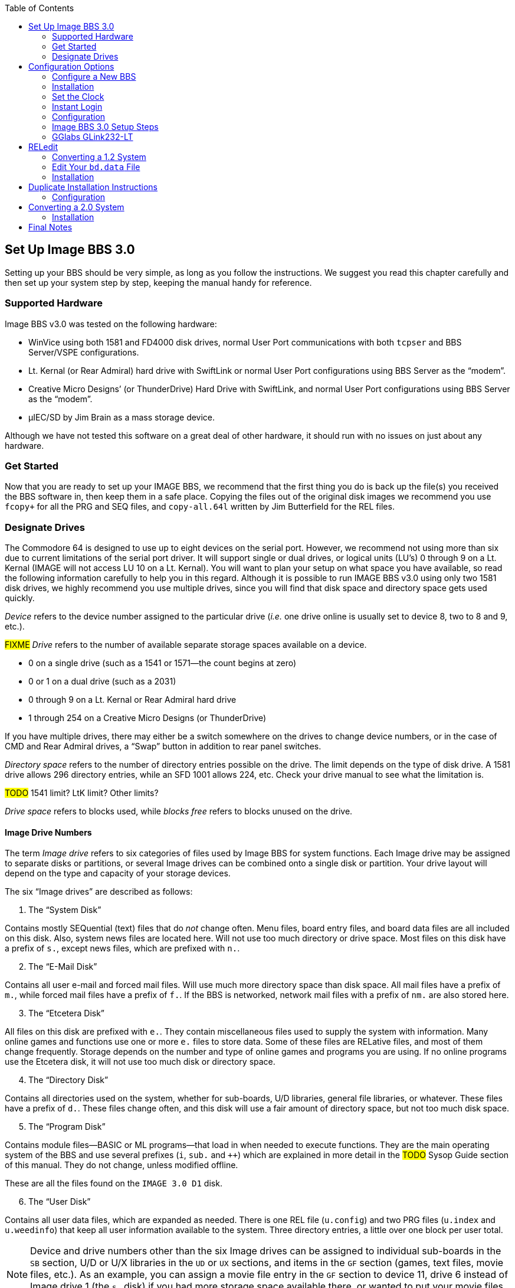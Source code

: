 :experimental:
:toc:

## Set Up Image BBS 3.0

Setting up your BBS should be very simple, as long as you follow the instructions.
We suggest you read this chapter carefully and then set up your system step by step, keeping the manual handy for reference.

// The configuration section also has built in help to get you configured fast and easily.

### Supported Hardware

Image BBS v3.0 was tested on the following hardware:

* WinVice using both 1581 and FD4000 disk drives, normal User Port communications with both `tcpser` and BBS Server/VSPE configurations.

* Lt. Kernal (or Rear Admiral) hard drive with SwiftLink or normal User Port configurations using BBS Server as the "`modem`".

* Creative Micro Designs`' (or ThunderDrive) Hard Drive with SwiftLink, and normal User Port configurations using BBS Server as the "`modem`".

* &micro;IEC/SD by Jim Brain as a mass storage device.

Although we have not tested this software on a great deal of other hardware, it should run with no issues on just about any hardware.

### Get Started

Now that you are ready to set up your IMAGE BBS, we recommend that the first thing you do is back up the file(s) you received the BBS software in, then keep them in a safe place.
Copying the files out of the original disk images we recommend you use `fcopy+` for all the PRG and SEQ files, and `copy-all.64l` written by Jim Butterfield for the REL files.

### Designate Drives

The Commodore 64 is designed to use up to eight devices on the serial port.
However, we recommend not using more than six due to current limitations of the serial port driver.
It will support single or dual drives, or logical units (LU`'s) 0 through 9 on a Lt. Kernal (IMAGE will not access LU 10 on a Lt. Kernal).
You will want to plan your setup on what space you have available, so read the following information carefully to help you in this regard. 
Although it is possible to run IMAGE BBS v3.0 using only two 1581 disk drives, we highly recommend you use multiple drives, since you will find that disk space and directory space gets used quickly.

_Device_ refers to the device number assigned to the particular drive (_i.e._ one drive online is usually set to device 8, two to 8 and 9, etc.).

#FIXME#
_Drive_ refers to the number of available separate storage spaces available on a device.

- 0 on a single drive (such as a 1541 or 1571--the count begins at zero)
- 0 or 1 on a dual drive (such as a 2031)
- 0 through 9 on a Lt. Kernal or Rear Admiral hard drive
- 1 through 254 on a Creative Micro Designs (or ThunderDrive)

If you have multiple drives, there may either be a switch somewhere on the drives to change device numbers, or in the case of CMD and Rear Admiral drives, a "`Swap`" button in addition to rear panel switches. 

_Directory space_ refers to the number of directory entries possible on the drive. The limit depends on the type of disk drive.
A 1581 drive allows 296 directory entries, while an SFD 1001 allows 224, etc.
Check your drive manual to see what the limitation is.

#TODO# 1541 limit? LtK limit? Other limits?

_Drive space_ refers to blocks used, while _blocks free_ refers to blocks unused on the drive.

#### Image Drive Numbers

The term _Image drive_ refers to six categories of files used by Image BBS for system functions.
Each Image drive may be assigned to separate disks or partitions, or several Image drives can be combined onto a single disk or partition.
Your drive layout will depend on the type and capacity of your storage devices.

The six "`Image drives`" are described as follows:

[start=1]
. The "`System Disk`"

Contains mostly SEQuential (text) files that do _not_ change often.
Menu files, board entry files, and board data files are all included on this disk.
Also, system news files are located here.
Will not use too much directory or drive space.
Most files on this disk have a prefix of `s.`, except news files, which are prefixed with `n.`.

[start=2]
. The "`E-Mail Disk`"

Contains all user e-mail and forced mail files.
Will use much more directory space than disk space.
All mail files have a prefix of `m.`, while forced mail files have a prefix of `f.`.
If the BBS is networked, network mail files with a prefix of `nm.` are also stored here.

[start=3]
. The "`Etcetera Disk`"

All files on this disk are prefixed with `e.`.
They contain miscellaneous files used to supply the system with information.
Many online games and functions use one or more `e.` files to store data.
Some of these files are RELative files, and most of them change frequently.
Storage depends on the number and type of online games and programs you are using.
If no online programs use the Etcetera disk, it will not use too much disk or directory space.

[start=4]
. The "`Directory Disk`"

Contains all directories used on the system, whether for sub-boards, U/D libraries, general file libraries, or whatever.
These files have a prefix of `d.`.
These files change often, and this disk will use a fair amount of directory space, but not too much disk space.

[start=5]
. The "`Program Disk`"

Contains module files--BASIC or ML programs--that load in when needed to execute functions.
They are the main operating system of the BBS and use several prefixes (`i`, `sub.` and `++`) which are explained in more detail in the #TODO# Sysop Guide section of this manual.
They do not change, unless modified offline. 

These are all the files found on the `IMAGE 3.0 D1` disk.

[start=6]
. The "`User Disk`"

Contains all user data files, which are expanded as needed.
There is one REL file (`u.config`) and two PRG files (`u.index` and `u.weedinfo`) that keep all user information available to the system.
Three directory entries, a little over one block per user total.

NOTE: Device and drive numbers other than the six Image drives can be assigned to individual sub-boards in the `SB` section, U/D or U/X libraries in the `UD` or `UX` sections, and items in the `GF` section (games, text files, movie files, etc.).
As an example, you can assign a movie file entry in the `GF` section to device 11, drive 6 instead of Image drive 1 (the `s.` disk) if you had more storage space available there, or wanted to put your movie files on a separate partition.

## Configuration Options

Image 3.0 has three methods of installation:

kbd:[1] Configure a New BBS

kbd:[2] Convert from 1.2

kbd:[3] Convert from 2.0

kbd:[4] Abort
    
Option kbd:[4] is there in case you change your mind--it does a C64 cold start.

Each method is explained separately.
Please refer to the installation instructions for the method you intend to use.

NOTE: There are <<shared-setup-steps>> to take no matter if you are upgrading from a previous version or a new install.

### Configure a New BBS[[configure-new-bbs]]

1.	Configure your hard drive and/or other system hardware for your Image drive assignments.

It`'s recommended that you:

- Use separate partitions or drives for Image drives 1 (System), 2 (Mail), and 5 (Program)
- Combine 3 (Etcetera), 4 (Directory) and 6 (User) drives to 
a different drive or partition.

You'll probably want two additional drives or partitions for message boards and Upload/Download sections.

[start=2]
2.	Either convert the three .d81 and two .d64 files to floppy disk or use some other method of getting the files onto your Image drives.

3.	Use `fcopy+` included on the 3.0 UTILS disk for copying all the files from disk 1 to your "`Program Disk`". 

4. 	I recommend using COPY-ALL.64L, also included on the 3.0 UTILS disk, for copying all the `e.` files from disk 2 to your "`Etcetera Disk`".

5.	Use `fcopy+` to copy all the `s.` files to your "`System Disk`" and the `nm.times` file to your "`E-Mail Disk`".

TIP: If you wish to run the Today in History logon module, copy all the `today.*` files to your "`Etcetera Disk`".

[start=6]
6. The file `sub.modem` is customized for use with BBS Server using DTR as carrier detect.
Line 60080 contains `print#131,chr$(27)` for setting the Hayes AT escape character to Escape (this was done to avoid BBS Server hanging up when it saw `+++`).

NOTE: If you are using a virtual modem such as `tcpser` and need to use escape codes instead of DTR for disconnecting the caller from the BBS, you may need to change the 27 (`Escape`) to 43 (`+`) and set `ats2=43`.

### Installation

1.	Access the device and drive of your "`Program Disk`" then type: `load"boot",_x_,1`  (_x_= device # of your boot drive)
2.  When prompted type kbd:[1] to Configure a New BBS.  
3.	Image begins collecting information needed to configure 3.0.
4.	Part I: Sysop Information - Enter the information asked for. 
5.	Part II: Clock Setting - You are asked to select a method of setting the system clock automatically during boot up.

kbd:[1] Manually

You need to set the date and time after every reboot.

kbd:[2] CMD Device w/RTC Option

You are asked which device has the Creative Micro Designs Real-Time Clock option.
Enter the device number of your CMD device.

kbd:[3] Lt. Kernal Port 1

kbd:[4] Lt. Kernal Port 2

These are for use with Lloyd Sponenburgh’s Real-Time Clock module attached.

[start=6]
6.	Part III: Device/Drive Settings

Configure your Image drive assignments.

[start=7]
7.	Part IV: BBS Information

Enter the customized information asked for pertaining to your BBS.

At this point, Image creates several files needed for its own operation.
When finished, Image displays a message for you to read and asks you to `Hit any key`.

You are then prompted for the RS232 interface type you have connected to the C64.

- If you have an OmniTronix or similar user port interface, type kbd:[0].

- If you have a SwiftLink, Turbo232, or a clone of these on the cartridge port, type kbd:[1].

Hit a key, and you are taken to the System Idle  screen.

### Set the Clock

* If the time has been set using a real-time clock, Image performs AutoMaintenance.

* If not already set by a real-time clock, the bottom Status Line continues to flash until the time is set.
Hit kbd:[1] to set the time.
You are taken through several prompts to set the time and date:

[start=1]
. Weekday

.Weekday Numbers
[options="header,autowidth"]
|====================
| Number | Day  
| kbd:[1] | Sunday  
| kbd:[2] | Monday  
| kbd:[3] | Tuesday 
| kbd:[4] | Wednesday
| kbd:[5] | Thursday
| kbd:[6] | Friday  
| kbd:[7] | Saturday
|====================

[start=2]
. Year

Enter only the last two digits of the year here.

[start=3]
. Month

[start=4]
. Day

[start=5]
. Hour

[start=6]
. Minute

The current date and time is displayed, and you are prompted `Select Yes to Start Clock, or Select No to Change`.

kbd:[Y]es logs the time and date to `e.data` and sets the system clock.

kbd:[N]o restarts the clock setting questions.

Image may or my not perform AutoMaintenance again and return to the System Idle screen.

### Instant Login

#FIXME#: I don`'t think hitting f1 to go to full screen mode will let you hit f7. I might be wrong.

[start=2]
2.	#Press kbd:[f1] to go to full screen mode then# 
Use kbd:[f3] and kbd:[f5] to make sure the lightbar highlight is on `Loc`, then press kbd:[f7] to put a check mark on the left of `Loc`. This starts a console BBS login.

3. Press kbd:[I] for Instant Login. 

3.	When asked, type your sysop password.

### Configuration

The BBS greets you with a welcome message and prompts you to select your time zone.

. Select your time zone (7=EST, 6=CST, 5=MST, 4=PST)
. The BBS will display the current time and `Stack Free: 239`.

NOTE: Any `Stack Free` number less than 239 at the main prompt means there is garbage (`GOSUB` without `RETURN`, or `FOR` without `NEXT` statements) on the stack. 

[start=3]
.	At the main prompt, type kbd:[EP] to _Edit your Parameters_. 
Select kbd:[P]arameters.

. Set your Computer Type and any other Terminal Parameters you want. 

_More? Prompt_ Off and _Cursor Menu Mode_ On are recommended.

Hit kbd:[Return] to exit.

[start=5]
5.	At this point, it is suggested you log off using the kbd:[O] command and answer `Update User File?` with kbd:[Y]es.
This will save your new parameters to your user file.
You can then log back on in any mode you choose. 

IMPORTANT:  Always log off with the kbd:[O], kbd:[O!] or kbd:[O%!] commands.
Logging off by hitting kbd:[f7] (unchecking left `Loc`) will bypass the module which updates the last 10 callers and cause errors in the time used.

### Image BBS 3.0 Setup Steps [[shared-setup-steps]]

These steps are followed if  you`'re upgrading from a previous version or setting up a new Image BBS.
They help set up features specific to Image 3.0.

. Log back on to the BBS.
. At the main prompt, type kbd:[IM].
You are taken to the Image BBS Configuration Editor.

#### Access Groups

You can use the cursor keys to move the highlight, or type kbd:[E] for Access Groups.
The BBS will load the access group information.

[width="100%"]
|====================
| #TODO:# Why not change `i/su.config` to do this:
|====================

TIP: Duplicated at line 460.

The Group 9 flags should already be set for full sysop access.
Type kbd:[9] and change the group name to `Sysop`.

Edit any access group Name and Flags per your preference. 
kbd:[Return] exits, saving changes.
You are returned to the Configuration Editor.

. Type kbd:[I] for _Misc. Features_.
.. At minimum, you will need to set the Time Zone and the System ID.
..  If you are running on a Lt. Kernal, use option A to set to your Lt. Kernal device number.
.. Enter M to configure your Chat messages for entering and leaving chat.
.. Edit any other parameter you wish to set.
.. When finished, type kbd:[N] to Quit back to the Configuration Editor.

#### Modem Configuration

. Type kbd:[J] for Modem Config.
.. Type kbd:[B] for Setup/Import Modem Config.
.. Type kbd:[1] to Setup New Modem Config.
.. Answer kbd:[Y]es to the next two questions. #FIXME#: what are they?

The following will guide you through how to set up a GGlabs GLink232-LT interface connected to BBS Server.

### GGlabs GLink232-LT

NOTE: If the BBS is configured for a Lt. Kernal, entering the modem configuration will allow you to configure not only the port your host adapter is set for, but any other ports which might be multiplexed. 

----
Enter Modem Brand/Name: GLINK232-LT
Enter Author (Return=New Image): GGLABS
Enter Custom Init String: Hit Return
What is the Max. Connection Rate For This Modem?  3
Select Hang-Up Method For This Modem: D
Auto-Answer (ATA=1): A
Use an ATH After ESCape Codes?: H
When In Local Mode, Should Phone Be: H
Does This Modem Need a 0 After ATH?: 0
Should ATH be in the Modem/Init String?: H
Select Value For ATX Setting: 1
Is DTR on This Modem Normal or Reverse?: N
Select CCITT or Bell Labs Standard: 0
Select RS232 Interface Type: 0
Is Caller ID Available (Both Modem AND Phone Line): 0
----

The BBS will create a file on the "`Etcetera Disk`" then display a Setup Completed message.
Ignore the statement about doing customized result codes. 
Then hit a key to return to the Modem Config page.
Review your settings and if any changes need to be made, type the corresponding number (such as if you want to change DTR Hang-Up to ESCape Code Hang-Up, type 2 and select E).

NOTE: If using ESCape codes, you will need to modify `sub.modem` as stated in item 6 under <<configure-new-bbs,Configure a New BBS>>.

When finished configuring your modem, type kbd:[X] to _Exit Modem Config_ and answer `Update Modem Flags?` kbd:[Y]es.

The remaining configuration options are custom settings for your BBS and will not be discussed as part of the installation process.

## RELedit

.	Type kbd:[N] to go to the `Base Editors`.

.	Cursor to or type kbd:[G] for `Editor Utils`.

.	Type kbd:[A] to Run RELedit.
Here you will define your Subs, U/Ds, U/Xs and SIGs the same way it is done in Image 1.2a.
You _must_ define at least one SIG and add your SB, UD and UX assignments.

When finished with RELedit, exit using the kbd:[Return] key until you end up back at the `Base Editor` menu.

The remaining items in the `Base Editor` menu are sysop utilities for maintaining the BBS.

#TODO#: Refer to the IM Configuration Editor section for further information.

17.	Select kbd:[K] to return to the Configuration Editor.

18.	Select kbd:[Q] to exit the menu back to the Main prompt. 

19.	Refer to <<final-notes>> for further instructions.

From here, explore and become familiar with the new features. 

Much has changed since Image 1.2 and 2.0. The best way to learn is to experiment.

You`'ll probably be confused and make mistakes along the way, but the learning experience is necessary for any new system.

#FIXME#: that's not helpful wording. We don't want documentation to be user-hostile. -rs

Cross-reference [[cross-reference]] set.

a <<cross-reference,cross-reference>> mentioned.

More information is provided in the #TODO# Sysop Guide section, but one of the main objectives of Image 3.0 is to make it as sysop- and user-friendly as possible. 

As in previous versions of Image BBS software, menus are displayed with kbd:[?] and a Local Command menu is displayed to level 9 users with pseudo-Local mode access by typing kbd:[??].

### Converting a 1.2 System

NOTE: This is the recommended way of converting 1.2 to 3.0. Other ways may work but have not been tested.

1.	Make a complete backup of all your Image 1.2 drives.
2.	You will need two new Image drives (partitions) or use two locations not already assigned as Image 1.2 drives.
They are used for your Image 3.0 "`Program Disk`" (drive 5) and your 3.0 "`System Disk`" (drive 1).

IMPORTANT: _Do not_ delete any of your Image 1.2 files unless otherwise told to do so.

Alternately, if you have enough hard drive space, such as on a CMD hard drive, you could make new partitions for all your Image drives and copy everything except the 1.2 boot and program drives to the new partitions. This method would allow you to revert back to 1.2 at any time in the condition it was last in.

[start=3]
.	Either convert the two .d81 files to floppy disk or use some other method of getting the files onto your Image drives.

[width="100%"]
|====================
| Either use `fcopy+` (included on the 3.0 UTILITIES disk) or log onto your 1.2 system in local mode and use `CP` for the following steps:
|====================

[start=4]
. Copy all the files from disk 1 to your new 3.0 "`Program Disk`".

. Copy all `e.` files _except_ for the REL files from IMAGE 3.0 D2 to your "`Etcetera Disk`".

. Copy all the `s.*` files to your NEW 3.0 "`SYSTEM Disk`" and the `nm.times` file to your EXISTING 1.2 mail drive.

If you want to keep your existing news files and canned message files, copy the ``n.\*`` and ``s.can*`` files from your 1.2 system drive to your 3.0 "`System Disk`". 

### Edit Your `bd.data` File

1. Log on to your 1.2 system.

2. Enter the 1.2 kbd:[WF] editor and kbd:[.G]et the file `bd.data` from your 1.2 boot drive.

Lines 1 through 12 identify your Image drive assignments.

[start=3]
3. kbd:[.E]dit lines 1 and 2 for your new 3.0 System Disk device and drive numbers.
4. kbd:[.E]dit lines 9 and 10 for your new 3.0 Program Disk device and drive numbers.
5. kbd:[.E]dit any other drive assignments that may have changed. 
6. kbd:[.L]ist the file and make sure everything is correct.
7. kbd:[.P]ut the file as ``d.data`` (__not__ ``bd.data``) to your new 3.0 Program Disk.

8.	IMPORTANT STEP – 

8.  #FIXME#
9.  #FIXME#

10.	Use kbd:[DC] to scratch the file `e.last` from your 1.2 system. (3.0's `e.last` file is in a different format.)

Shut down your computer and reboot the BBS.

### Installation

## Duplicate Installation Instructions

NOTE: Transfer previous copy here?

a.  	The file `sub.modem` is customized for use with BBS Server using DTR as carrier detect.  Line 60080 contains print#131,chr$(27) for #lowering DTR FIXME#. If you are using a virtual modem such as tcpser and need to use escape codes for disconnecting the caller from the BBS, you may need to change the (27) to (43).
b.	The file `im` line 3074 is preconfigured to run from drive 0. This is the default partition on most drives but if running on a Lt. Kernal and your boot LU is not LU0, change the `0` in line 3074 to the number of your boot LU.
1.	Turn on your computer and go to your new 3.0 "`Program Disk`". Type:  load"boot",x,1  (x= device # of your "`Program Disk`")
2.  When prompted, type kbd:[2] to __Convert from Image 1.2__.
3.	Clock setting: - You are asked to select a method of setting the system clock automatically during boot up.
For this installation method, select (1) Manually. You are able to change that later during configuration.
4.	At this point, Image will create several files needed for its own operation.
It will read the Image drive assignments and access group information from `d.data` and use that information to create a new `bd.data` file on its own Program Disk, modify the existing `e.data` file with expanded 3.0 information, and create a new file called `e.access`.
When finished, Image will reboot to the System Idle screen.

### Configuration

TIP: Duplicate section. Old formatting.

1.	At the System Idle screen, hit the number 1 key to set the time. Image will perform auto maintenance and return to the Idle screen.
2.	Press the f1 key to go to full screen mode then press the f7 key to log on. Press the "`I`" key for Instant Login. 
3.	If asked, type your password. The BBS will greet you with a welcome message and then prompt you to select your time zone.
4.	Select your time zone (7=EST, 6=CST, 5=MST, 4=PST)
5.	Enter the number of lines per screen (suggest 23)
6.	At the main prompt, type kbd:[EP] to Edit your Parameters. 
a.	Select kbd:[P]arameters.
b.	Set your Computer Type and any other Terminal Parameters you want. 
c.	(_Optional_) Set Cursor Menu Mode On.
d.	Hit kbd:[Return] to exit.
e.	At the main prompt, type kbd:[EP] to Edit your Parameters. 
f.	Select kbd:[I]nfo.
g.	Change your phone number to your email address.
h.	Type kbd:[Return] to exit.
7.	At this point, it is suggested you log off using the kbd:[O] command and answer `Update User File?` with kbd:[Y]es. This saves the new parameters to your account. You can then log back on in any mode you choose.

NOTE: Always log off with the kbd:[O], kbd:[O!] or kbd:[O%!] command.
Logging off with the kbd:[f7] key will bypass the module which updates the last 10 callers and cause errors in the time used.

[start=8]
.	Log back on to the BBS. At the main prompt, type kbd:[IM].

You are taken to the Image BBS Configuration Editor.

[start=9]
.	You can use cursor controls or just type kbd:[E] for Access Groups. All group names and flags should be the same as your 1.2 system was. Edit any access group Name and Flags per your preference.

Type kbd:[Return] to exit, saving changes. You are returned to the Configuration Editor.

[start=10]
.	Enter kbd:[I] for __Misc. Features__.

.. At minimum, you will need to set the _Time Zone_ and the __System ID__.
.. If you are running on a Lt. Kernal, use option kbd:[A] to set to your Lt. Kernal device number.
.. Type kbd:[M] to configure your Entering and Exiting Chat messages.
.. Edit any other parameters you wish to set.
.. When finished, type kbd:[N] to Quit back to the Configuration Editor.

[start=11]
11.	Enter J for Modem Config. Enter B for Setup/Import Modem Config.  Enter 1 to Setup New Modem Config.  Answer Yes to the next two questions. The following will guide you through how to set up a gglabs glink232 (or Swiftlink) modem interfaced to BBS Server:

NOTE: If the BBS is configured for a Lt. Kernal, entering the modem configuration will allow you to configure not only the port your host adapter is set for but any other ports which might be multiplexed. 

----
Enter Modem Brand/Name: GLINK232
Enter Author (Return=New Image): GGLABS
Enter Custom Init String: Just hit RETURN
What is the Max. Connection Rate For This Modem?  6
Select Hang-Up Method For This Modem: D
Auto-Answer (ATS)=1): A
Use an ATH After ESCape Codes?: H
When In Local Mode, Should Phone Be: H
Does This Modem Need a 0 After ATH?: 0
Should ATH be in the Modem/Init String?: H
Select Value For ATX Setting: 1
Is DTR on This Modem Normal or Reverse?: N
Select CCITT or Bell Labs Standard: 0
Select RS232 Interface Type: 1
Is Caller ID Available (Both Modem AND Phone Line): 0
----

The BBS will create a file on the Etcetera drive then display a Setup Completed message. Ignore the statement about doing customized result codes. Then Hit a Key to return to the Modem Config page. Review your settings and if any changes need to be made, type the corresponding number such as if you want to change DTR Hang-Up to ESCape Code Hang-Up, type 2 and select E.

NOTE: If using ESCape codes, you will need to modify `sub.modem` as stated in item 6 under Installing a New System.

When finished configuring your modem, type kbd:[X] to _Exit Modem Config_. Answer `Update Modem Flags?` with kbd:[Y]es.

12. Type kbd:[D] to enter the __Logon Editor__ sub-menu.
13.	Type kbd:[A] for _Logon Mods_.
.. Type kbd:[H]elp for instructions on how to configure your logon modules.
.. Configure them for your preference.

IMPORTANT: Since this is a conversion from 1.2 to 3.0, it`'s highly recommended you include `i/lo-email` as a forced module in your login mods.
This asks any user whose account is still configured with a phone number to change it to an email address.

[start=14]
.	Type kbd:[B] for _Maint Mods_ to configure your nightly AutoMaintenance modules.
2.	Configure any other items you need to get started.
3.	When back at the Configuration Editor, type N to go to the Base Editors.
4.	Cursor to or type G for Editor Utils.
5.	Enter A to Run RELedit. Here you should find your Subs, U/D`'s, U/X`'s and SIG`'s the same way it was configured in Image 1.2a. Verify everything is correct or make changes as needed. If your 1.2 system was networked, you will need to go into each netsub you have defined. No changes need to be made from within the netsub but when you exit each netsub, they are updated with the Image 3.0 load address for the structures type file they are stored in. When finished with RELedit, exit out using the RETURN key. The BBS will then perform a series of operations to convert all your 1.2 Sigs to 3.0 format. And end back at the Base Editor Menu.

6.	This would be a good time to check your CMD Clock and Set Time Device \# of your CMD drive if you want to use it for setting Image time during boot up. Use the available menu selections.

7.	Type kbd:[K] to quit back to the Configuration Editor.

8.	Type kbd:[Q] to quit back to the Main prompt.

9.	If you had macros defined in your 1.2 system and want to keep them, you will need to edit the `e.macros` file, otherwise, just delete it. To edit the `e.macros` file, use the RF command at the Main prompt to read the Relative File `e.data`. Read "`All`" the records to see how many macros you have defined. Then read "`e.macros`" again and view record 1. Edit record 1 by changing it to a number equal to 1 less than the total number of macros you previously viewed.
22.	Read the <<final-notes>> on the last page of these instructions.

From here, explore and become familiar with the new features. 
Much has changed since Image 1.2 and 2.0. The best way to learn is to experiment. You`'ll probably be confused and make mistakes along the way but the learning experience is necessary for any new system. More information is provided in the #TODO# Sysop Guide section but one of the main objectives of Image 3.0 is to make it as user-friendly as possible. 

As in previous versions of Image BBS software, menus are displayed with the ? mark and a Local Command menu is displayed to level 9 users with pseudo-Local mode access by entering ??.

## Converting a 2.0 System

### Installation

NOTE: bla

a.	The file `im` line 3074 is preconfigured to run from drive 0. 
This is the default partition on most drives but if running on a Lt. Kernal and your boot LU is not LU0, change the `0` in line 3074 to the number of your boot LU.

b.	This is the recommended way of converting 2.0 to 3.0.
Other ways may work but have not been tested.
Since you are already running Image 2.0, keep the same Image drive assignments for the 3.0 upgrade.

    1. Make a complete backup of all your Image 2.0 drives.
    2. Copy `bd.data` from your programs drive to your "`Etcetera Disk`".
    3. Remove all your 2.0 boot and program files from your "`Program Disk`".
4. Copy all the files from IMAGE 3.0 D1 to your "`Program Disk`".

5. Copy `bd.data` from the "`Etcetera Disk`" to the "`Program Disk`" and rename it to "`d.data`".

6. Copy `e.lightdefs`, `e.lightbar` and `e.ecs.main` from IMAGE 3.0 D2 to your "`Etcetera Disk`" replacing the existing files of the same name.
    7. Remove all the Image 2.0 s. files from your "`System Disk`".
    
CAUTION: What if you've written custom board entry files or login screens?

[start=8]
8. Copy all the s. files from IMAGE 3.0 D2 to your System Disk`".

9. If you want to run the "`Today in History`" login module in 3.0, copy all the "`today.*`" files from IMAGE 3.0 D2 to your "`Etcetera Disk`".

10. From your "`Program Disk`", type `load`"boot`",8,1` (or the Lt. Kernal or the JiffyDOS equivalent `%boot`)

11. When prompted, type kbd:[3] to _Convert a 2.0 system_.

12. Image 3.0 will perform all the necessary tasks of converting your 2.0 to 3.0 and will end up at the idle screen. Since the 3.0 modem configuration is different from 2.0, Image will not be communicating with your virtual modem.

13. Log on to your BBS from the console and enter IM to go to the Configuration Editor.

14. Configure your modem.

15. Configure any items not already configured in Misc. Features.

16. Go into the Logon Editor and configure your Login Mods. There is a Help function which will explain how to do it.

17. Configure your new Maint Mods.

18. Configure your Lightbar Defs. 

19. When back at the IM Configuration Editor, select the option for "`Base Editors`". This will take you to the menu page that used to be called by the SM command in 2.0. You shouldn’t have to do anything there but you can look around if you want to. When done, use the Quit option to go back to the Configuration Editor and Quit from there back to the Main prompt.

20. Enter NF to go to the News files and configure any news files needing to be edited, added or configured. (`n.$Welcome!`) Quit back to the Main prompt when done.

21. #Type kbd:[GF]# to go to the General Files section. Notice that nothing is configured. You will need to reconfigure your GF section due to the incompatibility of 3.0 and 2.0 program files.

From here, explore and become familiar with the new features. 

Much has changed since Image 1.2 and 2.0. The best way to learn is to experiment.
You`'ll probably be confused and make mistakes along the way but the learning experience is necessary for any new system.
More information is provided in the #TODO# Sysop Guide section but one of the main objectives of Image 3.0 is to make it as user-friendly as possible. 

As in previous versions of Image BBS software, menus are displayed with kbd:[?] and a Local Command menu is displayed to level 9 users with pseudo-Local mode access by entering kbd:[??].

## Final Notes [[final-notes]]

Included in the Image 3.0 package is a games disk containing several ready-to-install games converted to Image 3.0 format.
Load and run the `run me` file (Image SEQ Reader) which will allow you to read the installation instructions for all the games included on the disk.

Also included in the Image 3.0 package is a weed mod disk.
Load and run the `run me` file (Image Reader) which will allow you to read the installation instructions for all the files included on the disk.

In Image 3.0, the GF section replaces the Image 1.2 `PF`, `TF`, `NF` and `RF` sections.
To go there, enter kbd:[GF] at the Main prompt.
If you`'re in Maintenance Mode with Graphic Menus on, you will see a list of sysop options for editing the menus.
It was designed to be sysop friendly and anyone with a little Image 1.2 knowledge should be able to navigate through the functions to get items added to the GF section. 

These instructions were written for real hardware but Image 3.0 will run well in WinVice.
In fact, much of the development and testing of this software was done in VICE. 

Enjoy the files.
Many thousand man-hours have gone into their creation and what they are today.

I will answer questions and provide tech support for this software as needed.
Contact X-TEC at node 1 of the NISSA Network.

[.text-right]
Larry Hedman
[.text-right]
Al DeRosa
